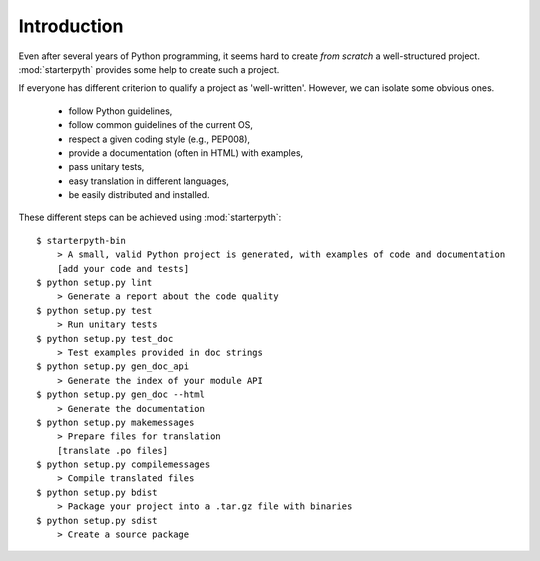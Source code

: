 Introduction
============

Even after several years of Python programming, it seems hard to create *from scratch* a
well-structured project. :mod:`starterpyth` provides some help to create such a
project.

If everyone has different criterion to qualify a project as 'well-written'.
However, we can isolate some obvious ones.

    * follow Python guidelines,
    * follow common guidelines of the current OS,
    * respect a given coding style (e.g., PEP008),
    * provide a documentation (often in HTML) with examples,
    * pass unitary tests,
    * easy translation in different languages,
    * be easily distributed and installed.

These different steps can be achieved using :mod:`starterpyth`::

    $ starterpyth-bin
        > A small, valid Python project is generated, with examples of code and documentation
        [add your code and tests]
    $ python setup.py lint
        > Generate a report about the code quality
    $ python setup.py test
        > Run unitary tests
    $ python setup.py test_doc
        > Test examples provided in doc strings
    $ python setup.py gen_doc_api
        > Generate the index of your module API
    $ python setup.py gen_doc --html
        > Generate the documentation
    $ python setup.py makemessages
        > Prepare files for translation
        [translate .po files]
    $ python setup.py compilemessages
        > Compile translated files
    $ python setup.py bdist
        > Package your project into a .tar.gz file with binaries
    $ python setup.py sdist
        > Create a source package
